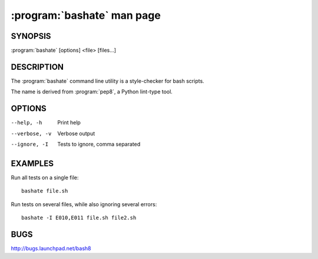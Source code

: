 ===========================
:program:`bashate` man page
===========================

.. program:: bashate
.. highlight:: bash

SYNOPSIS
========

:program:`bashate` [options] <file> [files...]

DESCRIPTION
===========

The :program:`bashate` command line utility is a style-checker for
bash scripts.

The name is derived from :program:`pep8`, a Python lint-type tool.

OPTIONS
=======

--help, -h        Print help
--verbose, -v     Verbose output
--ignore, -I      Tests to ignore, comma separated

EXAMPLES
========

Run all tests on a single file::

    bashate file.sh

Run tests on several files, while also ignoring several errors::

    bashate -I E010,E011 file.sh file2.sh

BUGS
====

http://bugs.launchpad.net/bash8
